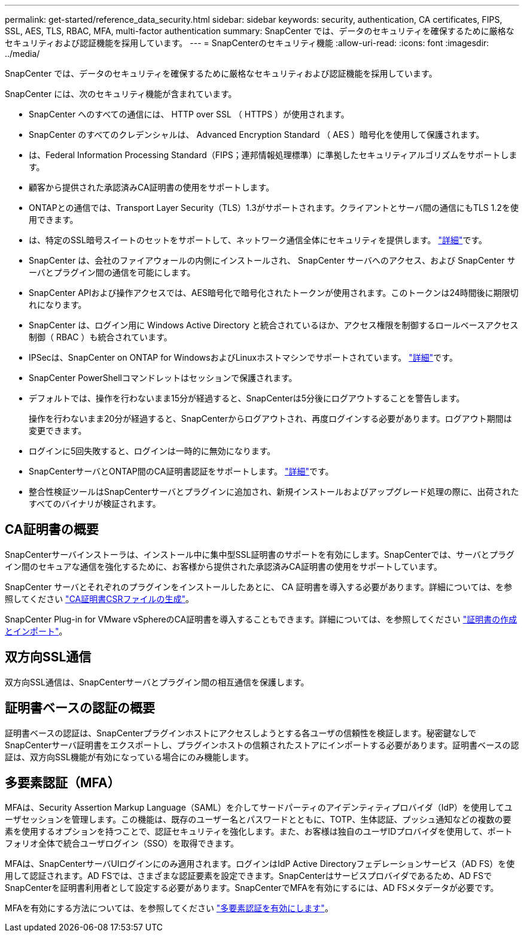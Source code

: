 ---
permalink: get-started/reference_data_security.html 
sidebar: sidebar 
keywords: security, authentication, CA certificates, FIPS, SSL, AES, TLS, RBAC, MFA, multi-factor authentication 
summary: SnapCenter では、データのセキュリティを確保するために厳格なセキュリティおよび認証機能を採用しています。 
---
= SnapCenterのセキュリティ機能
:allow-uri-read: 
:icons: font
:imagesdir: ../media/


[role="lead"]
SnapCenter では、データのセキュリティを確保するために厳格なセキュリティおよび認証機能を採用しています。

SnapCenter には、次のセキュリティ機能が含まれています。

* SnapCenter へのすべての通信には、 HTTP over SSL （ HTTPS ）が使用されます。
* SnapCenter のすべてのクレデンシャルは、 Advanced Encryption Standard （ AES ）暗号化を使用して保護されます。
* は、Federal Information Processing Standard（FIPS；連邦情報処理標準）に準拠したセキュリティアルゴリズムをサポートします。
* 顧客から提供された承認済みCA証明書の使用をサポートします。
* ONTAPとの通信では、Transport Layer Security（TLS）1.3がサポートされます。クライアントとサーバ間の通信にもTLS 1.2を使用できます。
* は、特定のSSL暗号スイートのセットをサポートして、ネットワーク通信全体にセキュリティを提供します。 https://kb.netapp.com/Advice_and_Troubleshooting/Data_Protection_and_Security/SnapCenter/How_to_configure_the_supported_SSL_Cipher_Suite["詳細"]です。
* SnapCenter は、会社のファイアウォールの内側にインストールされ、 SnapCenter サーバへのアクセス、および SnapCenter サーバとプラグイン間の通信を可能にします。
* SnapCenter APIおよび操作アクセスでは、AES暗号化で暗号化されたトークンが使用されます。このトークンは24時間後に期限切れになります。
* SnapCenter は、ログイン用に Windows Active Directory と統合されているほか、アクセス権限を制御するロールベースアクセス制御（ RBAC ）も統合されています。
* IPSecは、SnapCenter on ONTAP for WindowsおよびLinuxホストマシンでサポートされています。 https://docs.netapp.com/us-en/ontap/networking/configure_ip_security_@ipsec@_over_wire_encryption.html#use-ipsec-identities["詳細"]です。
* SnapCenter PowerShellコマンドレットはセッションで保護されます。
* デフォルトでは、操作を行わないまま15分が経過すると、SnapCenterは5分後にログアウトすることを警告します。
+
操作を行わないまま20分が経過すると、SnapCenterからログアウトされ、再度ログインする必要があります。ログアウト期間は変更できます。

* ログインに5回失敗すると、ログインは一時的に無効になります。
* SnapCenterサーバとONTAP間のCA証明書認証をサポートします。 https://kb.netapp.com/Advice_and_Troubleshooting/Data_Protection_and_Security/SnapCenter/How_to_securely_connect_SnapCenter_with_ONTAP_using_CA_certificate["詳細"]です。
* 整合性検証ツールはSnapCenterサーバとプラグインに追加され、新規インストールおよびアップグレード処理の際に、出荷されたすべてのバイナリが検証されます。




== CA証明書の概要

SnapCenterサーバインストーラは、インストール中に集中型SSL証明書のサポートを有効にします。SnapCenterでは、サーバとプラグイン間のセキュアな通信を強化するために、お客様から提供された承認済みCA証明書の使用をサポートしています。

SnapCenter サーバとそれぞれのプラグインをインストールしたあとに、 CA 証明書を導入する必要があります。詳細については、を参照してください link:../install/reference_generate_CA_certificate_CSR_file.html["CA証明書CSRファイルの生成"]。

SnapCenter Plug-in for VMware vSphereのCA証明書を導入することもできます。詳細については、を参照してください https://docs.netapp.com/us-en/sc-plugin-vmware-vsphere/scpivs44_create_and_import_certificates.html["証明書の作成とインポート"^]。



== 双方向SSL通信

双方向SSL通信は、SnapCenterサーバとプラグイン間の相互通信を保護します。



== 証明書ベースの認証の概要

証明書ベースの認証は、SnapCenterプラグインホストにアクセスしようとする各ユーザの信頼性を検証します。秘密鍵なしでSnapCenterサーバ証明書をエクスポートし、プラグインホストの信頼されたストアにインポートする必要があります。証明書ベースの認証は、双方向SSL機能が有効になっている場合にのみ機能します。



== 多要素認証（MFA）

MFAは、Security Assertion Markup Language（SAML）を介してサードパーティのアイデンティティプロバイダ（IdP）を使用してユーザセッションを管理します。この機能は、既存のユーザー名とパスワードとともに、TOTP、生体認証、プッシュ通知などの複数の要素を使用するオプションを持つことで、認証セキュリティを強化します。また、お客様は独自のユーザIDプロバイダを使用して、ポートフォリオ全体で統合ユーザログイン（SSO）を取得できます。

MFAは、SnapCenterサーバUIログインにのみ適用されます。ログインはIdP Active Directoryフェデレーションサービス（AD FS）を使用して認証されます。AD FSでは、さまざまな認証要素を設定できます。SnapCenterはサービスプロバイダであるため、AD FSでSnapCenterを証明書利用者として設定する必要があります。SnapCenterでMFAを有効にするには、AD FSメタデータが必要です。

MFAを有効にする方法については、を参照してください link:../install/enable_multifactor_authentication.html["多要素認証を有効にします"]。
